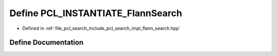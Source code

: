 .. _exhale_define_flann__search_8hpp_1a4933b2bf063dcc4d27c5c02868ba2083:

Define PCL_INSTANTIATE_FlannSearch
==================================

- Defined in :ref:`file_pcl_search_include_pcl_search_impl_flann_search.hpp`


Define Documentation
--------------------


.. doxygendefine:: PCL_INSTANTIATE_FlannSearch
